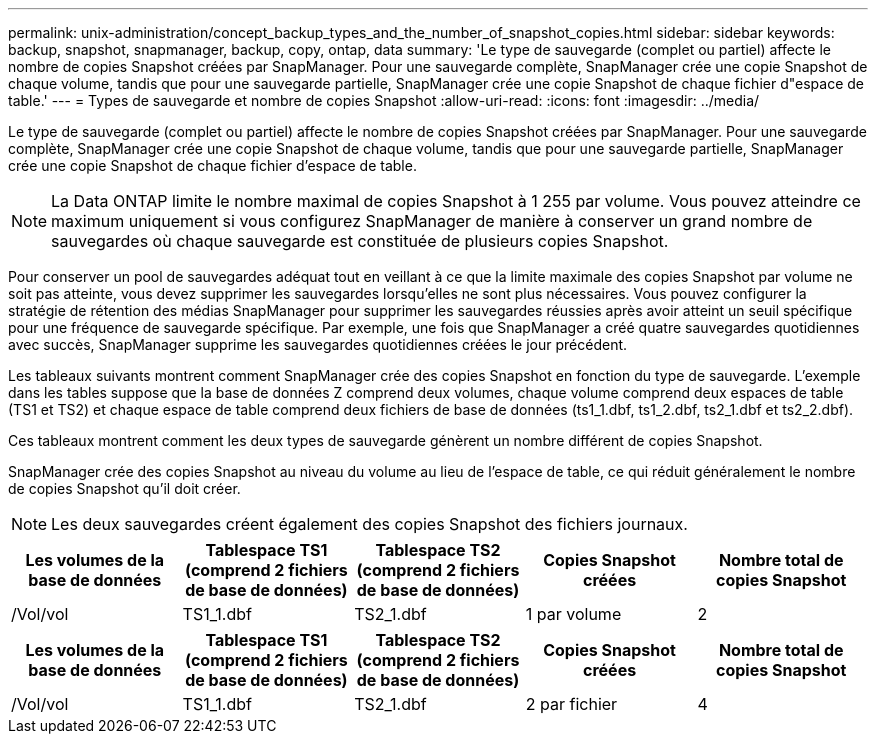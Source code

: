 ---
permalink: unix-administration/concept_backup_types_and_the_number_of_snapshot_copies.html 
sidebar: sidebar 
keywords: backup, snapshot, snapmanager, backup, copy, ontap, data 
summary: 'Le type de sauvegarde (complet ou partiel) affecte le nombre de copies Snapshot créées par SnapManager. Pour une sauvegarde complète, SnapManager crée une copie Snapshot de chaque volume, tandis que pour une sauvegarde partielle, SnapManager crée une copie Snapshot de chaque fichier d"espace de table.' 
---
= Types de sauvegarde et nombre de copies Snapshot
:allow-uri-read: 
:icons: font
:imagesdir: ../media/


[role="lead"]
Le type de sauvegarde (complet ou partiel) affecte le nombre de copies Snapshot créées par SnapManager. Pour une sauvegarde complète, SnapManager crée une copie Snapshot de chaque volume, tandis que pour une sauvegarde partielle, SnapManager crée une copie Snapshot de chaque fichier d'espace de table.


NOTE: La Data ONTAP limite le nombre maximal de copies Snapshot à 1 255 par volume. Vous pouvez atteindre ce maximum uniquement si vous configurez SnapManager de manière à conserver un grand nombre de sauvegardes où chaque sauvegarde est constituée de plusieurs copies Snapshot.

Pour conserver un pool de sauvegardes adéquat tout en veillant à ce que la limite maximale des copies Snapshot par volume ne soit pas atteinte, vous devez supprimer les sauvegardes lorsqu'elles ne sont plus nécessaires. Vous pouvez configurer la stratégie de rétention des médias SnapManager pour supprimer les sauvegardes réussies après avoir atteint un seuil spécifique pour une fréquence de sauvegarde spécifique. Par exemple, une fois que SnapManager a créé quatre sauvegardes quotidiennes avec succès, SnapManager supprime les sauvegardes quotidiennes créées le jour précédent.

Les tableaux suivants montrent comment SnapManager crée des copies Snapshot en fonction du type de sauvegarde. L'exemple dans les tables suppose que la base de données Z comprend deux volumes, chaque volume comprend deux espaces de table (TS1 et TS2) et chaque espace de table comprend deux fichiers de base de données (ts1_1.dbf, ts1_2.dbf, ts2_1.dbf et ts2_2.dbf).

Ces tableaux montrent comment les deux types de sauvegarde génèrent un nombre différent de copies Snapshot.

SnapManager crée des copies Snapshot au niveau du volume au lieu de l'espace de table, ce qui réduit généralement le nombre de copies Snapshot qu'il doit créer.


NOTE: Les deux sauvegardes créent également des copies Snapshot des fichiers journaux.

|===
| Les volumes de la base de données | Tablespace TS1 (comprend 2 fichiers de base de données) | Tablespace TS2 (comprend 2 fichiers de base de données) | Copies Snapshot créées | Nombre total de copies Snapshot 


 a| 
/Vol/vol
 a| 
TS1_1.dbf
 a| 
TS2_1.dbf
 a| 
1 par volume
 a| 
2

|===
|===
| Les volumes de la base de données | Tablespace TS1 (comprend 2 fichiers de base de données) | Tablespace TS2 (comprend 2 fichiers de base de données) | Copies Snapshot créées | Nombre total de copies Snapshot 


 a| 
/Vol/vol
 a| 
TS1_1.dbf
 a| 
TS2_1.dbf
 a| 
2 par fichier
 a| 
4

|===